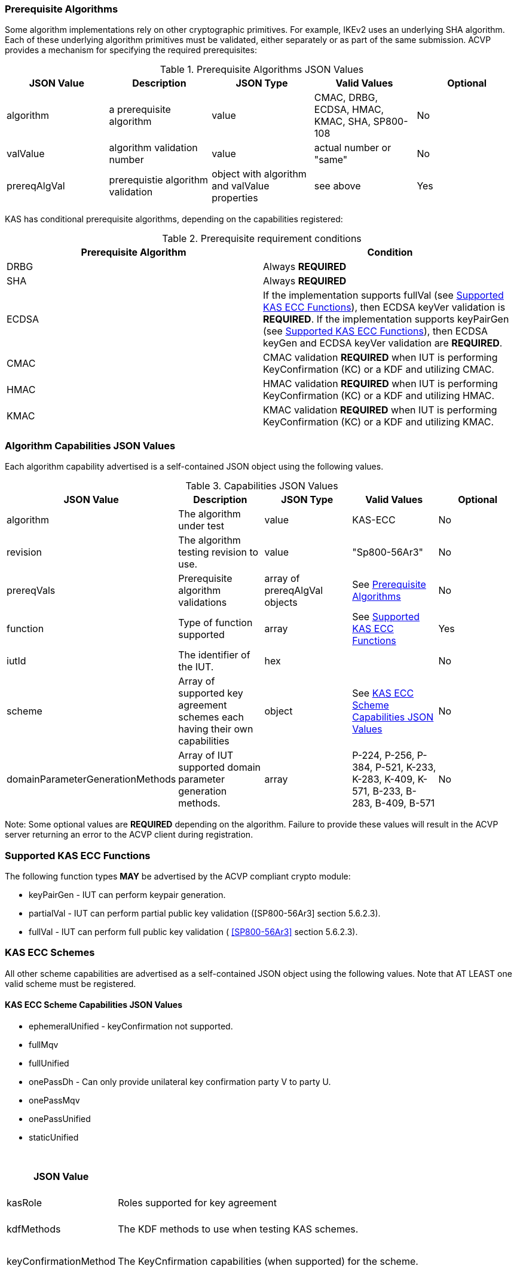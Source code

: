 
[[prereq_algs]]
=== Prerequisite Algorithms

Some algorithm implementations rely on other cryptographic primitives. For example, IKEv2 uses an underlying SHA algorithm. Each of these underlying algorithm primitives must be validated, either separately or as part of the same 	submission. ACVP provides a mechanism for specifying the required prerequisites:

[[rereqs_table]]

.Prerequisite Algorithms JSON Values
|===
| JSON Value| Description| JSON Type| Valid Values| Optional

| algorithm| a prerequisite algorithm| value| CMAC, DRBG, ECDSA, HMAC, KMAC, SHA, SP800-108| No
| valValue| algorithm validation number| value| actual number or "same"| No
| prereqAlgVal| prerequistie algorithm validation| object with algorithm and valValue properties| see above| Yes
|===

KAS has conditional prerequisite algorithms, depending on the capabilities registered:

[[prereqs_requirements_table]]

.Prerequisite requirement conditions
|===
| Prerequisite Algorithm| Condition

| DRBG | Always *REQUIRED*
| SHA | Always *REQUIRED*
| ECDSA | If the implementation supports fullVal (see <<supported_functions>>), then ECDSA keyVer validation is *REQUIRED*. If the implementation supports keyPairGen (see <<supported_functions>>), then ECDSA keyGen and ECDSA keyVer validation are *REQUIRED*.
| CMAC | CMAC validation *REQUIRED* when IUT is performing KeyConfirmation (KC) or a KDF and utilizing CMAC.
| HMAC | HMAC validation *REQUIRED* when IUT is performing KeyConfirmation (KC) or a KDF and utilizing HMAC.
| KMAC | KMAC validation *REQUIRED* when IUT is performing KeyConfirmation (KC) or a KDF and utilizing KMAC.
|===


[[cap_ex]]
=== Algorithm Capabilities JSON Values

Each algorithm capability advertised is a self-contained JSON object using the following values.

[[caps_table]]

.Capabilities JSON Values
|===
| JSON Value| Description| JSON Type| Valid Values| Optional

| algorithm| The algorithm under test| value| KAS-ECC| No
| revision| The algorithm testing revision to use.| value| "Sp800-56Ar3"| No
| prereqVals| Prerequisite algorithm validations| array of prereqAlgVal objects| See <<prereq_algs>>| No
| function| Type of function supported| array| See <<supported_functions>>| Yes
| iutId| The identifier of the IUT.| hex|  | No 
| scheme| Array of supported key agreement schemes each having their own capabilities| object| See <<supported_schemes>>| No
| domainParameterGenerationMethods| Array of IUT supported domain parameter generation methods. | array | P-224, P-256, P-384, P-521, K-233, K-283, K-409, K-571, B-233, B-283, B-409, B-571| No
|===

Note: Some optional values are *REQUIRED* depending on the algorithm. Failure to provide these values will result in the ACVP server returning an error to the ACVP client during registration.

[[supported_functions]]
=== Supported KAS ECC Functions

The following function types *MAY* be advertised by the ACVP compliant crypto module:

* keyPairGen - IUT can perform keypair generation.

* partialVal - IUT can perform partial public key validation ([SP800-56Ar3] section 5.6.2.3).

* fullVal - IUT can perform full public key validation (
<<SP800-56Ar3>> section 5.6.2.3).

[[schemes]]
=== KAS ECC Schemes

All other scheme capabilities are advertised as a self-contained JSON object using the following values.  Note that AT LEAST one valid scheme must be registered.
   
[[supported_schemes]]
==== KAS ECC Scheme Capabilities JSON Values

* ephemeralUnified - keyConfirmation not supported.
* fullMqv
* fullUnified
* onePassDh - Can only provide unilateral key confirmation party V to party U.
* onePassMqv
* onePassUnified
* staticUnified

[[scheme_caps_table]]
.Capabilities JSON Values
|===
| JSON Value| Description| JSON Type| Valid Values| Optional

| kasRole| Roles supported for key agreement| array| initiator and/or responder| No
| kdfMethods| The KDF methods to use when testing KAS schemes. | object| <<kdfmethods>>| No
| keyConfirmationMethod| The KeyCnfirmation capabilities (when supported) for the scheme.| object| <<keyconfirmmethod>>| Yes
| l| The length of the key to derive (using a KDF) or transport (using a KTS scheme).  This value should be large enough to accommodate the key length used for the mac algorithms in use for key confirmation, ideally the maximum value the IUT can support with their KAS/KTS implementation.  Maximum value (for testing purposes) is 1024.| integer| 128 minimum without KC, 136 minimum with KC, maximum 1024.| No
|===

[[kdfmethods]]
===== Supported Kdf Methods

Note that AT LEAST one KDF Method is required for KAS schemes.  The following *MAY* be advertised by the ACVP compliant crypto module:

.KDF Options
|===
| JSON Value| Description| JSON Type| Valid Values| Optional

| oneStepKdf| Indicates the IUT will be testing key derivation using the SP800-56Cr1 OneStepKdf.| object| <<onestepkdf>>| Yes
| oneStepNoCounterKdf| Indicates the IUT will be testing key derivation using the SP800-56Cr1 OneStepNoCounterKdf.| object| <<onestepnocounterkdf>>| Yes
| twoStepKdf| Indicates the IUT will be testing key derivation using the SP800-56Cr1 TwoStepKdf. | object| <<twostepkdf>>| Yes
|===

[[onestepkdf]]
====== One Step KDF Capabilities

.One Step KDF Options
|===
| JSON Value| Description| JSON Type| Valid Values| Optional

| auxFunctions| The auxiliary functions to use with the KDF.| array of <<auxfunc>>| See <<auxfunc>>| No
| fixedInfoPattern| The pattern used for fixedInfo construction. | string| See <<fixedinfopatcon>>| No
| encoding| The encoding type to use with fixedInfo construction.  Note concatenation is currently supported.  ASN.1 should be coming. | array of string| concatenation| No
|===

[[auxfunc]]
.AuxFunction Options
|===
| JSON Value| Description| JSON Type| Valid Values| Optional

| auxFunctionName| The auxiliary function to use. Note that a customization string of "KDF" is used for the function when KMAC is utilized.| string| SHA2-224, SHA2-256, SHA2-384, SHA2-512, SHA2-512/224, SHA2-512/256, SHA3-224, SHA3-256, SHA3-384, SHA3-512, HMAC-SHA2-224, HMAC-SHA2-256, HMAC-SHA2-384, HMAC-SHA2-512, HMAC-SHA2-512/224, HMAC-SHA2-512/256, HMAC-SHA3-224, HMAC-SHA3-256, HMAC-SHA3-384, HMAC-SHA3-512, KMAC-128, KMAC-256 | No
| macSaltMethods| How the salt is determined (default being all 00s, random being a random salt). | array of string| default, random| Not optional for mac based auxiliary functions.
|===

[[onestepnocounterkdf]]
====== One Step No Counter KDF Capabilities

The one step no counter KDF is a special implementation of the one step KDF.  This implementation of the KDF does not utilize a 32 bit counter as a part of the concatenation that gets fed into function `H`.  As such, there is no loop within the KDF due to there being no information changing between iterations of the potential concatenation, and the KDF output length is capped at the output length of the chosen aux function (or 2048 in the case of KMAC).

.One Step No Counter KDF Options
|===
| JSON Value| Description| JSON Type| Valid Values| Optional

| auxFunctions| The auxiliary functions to use with the KDF.| array of <<auxfuncnocounter>>| See <<auxfuncnocounter>>| No
| fixedInfoPattern| The pattern used for fixedInfo construction. | string| See <<fixedinfopatcon>>| No
| encoding| The encoding type to use with fixedInfo construction.  Note concatenation is currently supported.  ASN.1 should be coming. | array of string| concatenation| No
|===

[[auxfuncnocounter]]
.AuxFunction Options
|===
| JSON Value| Description| JSON Type| Valid Values| Optional

| auxFunctionName| The auxiliary function to use. Note that a customization string of "KDF" is used for the function when KMAC is utilized.| string| SHA2-224, SHA2-256, SHA2-384, SHA2-512, SHA2-512/224, SHA2-512/256, SHA3-224, SHA3-256, SHA3-384, SHA3-512, HMAC-SHA2-224, HMAC-SHA2-256, HMAC-SHA2-384, HMAC-SHA2-512, HMAC-SHA2-512/224, HMAC-SHA2-512/256, HMAC-SHA3-224, HMAC-SHA3-256, HMAC-SHA3-384, HMAC-SHA3-512, KMAC-128, KMAC-256 | No
| l| The length of the keying material to derive (cannot exceed output length of aux function)| No
| macSaltMethods| How the salt is determined (default being all 00s, random being a random salt). | array of string| default, random| Not optional for mac based auxiliary functions.
|===

[[twostepkdf]]
====== Two Step KDF Capabilities

.Two Step KDF Options
|===
| JSON Value| Description| JSON Type| Valid Values| Optional

| capabilities| The capabilities supported for the Two Step KDF.| array of <<twostepcapcap>>| See <<twostepcapcap>>| No
|===

Note this capabilities object is very similar to the capability object from SP800-108.  Specific restrictions inherited from  SP800-108 include the following.

* The 'fixedDataOrder' options "none" and "before iterator" are not valid for "counter" KDF.  The 'fixedDataOrder' option "middle fixed data" is not valid for "feedback" nor "double pipeline iterator" KDF.
* A 'counterLength'of 0 describes that there is no counter used.  The 0 option is not valid  for "counter" KDF.
* When'counterLength' contains a value of "0", 'fixedDataOrder'must contain a value of "none" and vice versus.

[[twostepcapcap]]
.TwoStepCapabilities Options
|===
| JSON Value| Description| JSON Type| Valid Values| Optional

| macSaltMethod| How the salt is determined (default being all 00s, random being a random salt). | array of string| default, random| Not optional for mac based auxiliary functions.
| fixedInfoPattern| The pattern used for fixedInfo construction. | string| See <<fixedinfopatcon>> | No
| encoding| The encoding type to use with fixedInfo construction.  Note concatenation is currently supported.  ASN.1 should be coming. | array of string| concatenation| No
| kdfMode| The strategy for running the KDF. | string| counter, fedback, double pipeline iteration| No
| macMode| The macMode supported by the KDF. | array of string| CMAC-AES128, CMAC-AES192, CMAC-AES256, HMAC-SHA-1, HMAC-SHA2-224, HMAC-SHA2-256, HMAC-SHA2-384, HMAC-SHA2-512, HMAC-SHA2-512/224, HMAC-SHA2-512/256, HMAC-SHA3-224, HMAC-SHA3-256, HMAC-SHA3-384, HMAC-SHA3-512| No
| fixedDataOrder| The counter locations supported by the KDF. | array of string| none, before fixed data, after fixed data, before iterator| No
| counterLength| The counter lengths supported for the KDF. | array of integer| 8, 16, 24, 32| Not optional for counter mode.
| supportedLengths| The supported derivation lengths. | domain| Single range (of literal) expected.  Registered value must support the L value provided.| No
| supportsEmptyIv| The KDF supports an empty IV (feedback mode). | boolean| true, false| No
| requiresEmptyIv| The KDF requires an empty IV (feedback mode). | boolean| true, false| Yes
|===

[[keyconfirmmethod]]
===== Supported KeyConfirmation Method

.KAS ECC KeyConfirmation Capabilities JSON Values
|===
| JSON Value| Description| JSON Type| Valid Values| Optional

| macMethods| The MAC methods to use when testing KAS or KTS schemes with key confirmation.| object| <<supmacmet>>| No
| keyConfirmationDirections| The directions in which key confirmation is supported.| array| unilateral, bilateral| No
| keyConfirmationRoles| The roles in which key confirmation is supported.| array| provider, recipient| No
|===

[[fixedinfopatcon]]
===== FixedInfoPatternConstruction

IUTs *MUST* be capable of specifying how the FixedInfo is constructed for the KAS/KTS negotiation. Note that for the purposes of testing against the ACVP system, both uPartyInfo and vPartyInfo are *REQUIRED* to be registered within the fixed info pattern.

Pattern candidates:

* literal[0123456789ABCDEF]

  ** uses the specified hex within "[]". literal[0123456789ABCDEF]
substitutes "0123456789ABCDEF" in place of the field

* uPartyInfo

  ** uPartyId { || ephemeralKey } { || ephemeralNonce } { || dkmNonce } { || c }
    *** "optional" items such as ephemeralKey *MUST* be included when available for ACVP testing.

* vPartyInfo

  ** vPartyId { || ephemeralKey } { || ephemeralNonce } { || dkmNonce } { || c }
    *** "optional" items such as ephemeralKey *MUST* be included when available for ACVP testing.

* context

  ** Random value chosen by ACVP server to represent the context.

* algorithmId

  ** Random value chosen by ACVP server to represent the
algorithmId.

* label

  ** Random value chosen by ACVP server to represent the label.

* l

  ** The length of the derived keying material in bits, *MUST* be represented in 32 bits for ACVP testing.

Example (Note that party U is the server in this case "434156536964", party V is the IUT "a1b2c3d4e5"):

* "concatenation" : "literal[123456789CAFECAFE]||uPartyInfo||vPartyInfo"

Evaluated as:

* "123456789CAFECAFE434156536964a1b2c3d4e5"

[[supmacmet]]
===== Supported MAC Methods

Note that AT LEAST one mac method must be supplied when making use of Key Confirmation.

.MAC Method Options
|===
| JSON Value| Description| JSON Type| Valid Values| Optional

| CMAC| Utilizes CMAC as the MAC algorithm. | object| See <<supmacopt>>.  Note that the keyLen must be 128, 192, or 256 for this MAC.| Yes
| HMAC-SHA2-224| Utilizes HMAC-SHA2-224 as the MAC algorithm. | object| See <<supmacopt>>| Yes
| HMAC-SHA2-256| Utilizes HMAC-SHA2-256 as the MAC algorithm. | object| See <<supmacopt>>| Yes
| HMAC-SHA2-384| Utilizes HMAC-SHA2-384 as the MAC algorithm. | object| See <<supmacopt>>| Yes
| HMAC-SHA2-512| Utilizes HMAC-SHA2-512 as the MAC algorithm. | object| See <<supmacopt>>| Yes
| HMAC-SHA2-512/224| Utilizes HMAC-SHA2-512/224 as the MAC algorithm. | object| See <<supmacopt>>| Yes
| HMAC-SHA2-512/256| Utilizes HMAC-SHA2-512/256 as the MAC algorithm. | object| See <<supmacopt>>| Yes
| HMAC-SHA3-224| Utilizes HMAC-SHA3-224 as the MAC algorithm. | object| See <<supmacopt>>| Yes
| HMAC-SHA3-256| Utilizes HMAC-SHA3-256 as the MAC algorithm. | object| See <<supmacopt>>| Yes
| HMAC-SHA3-384| Utilizes HMAC-SHA3-384 as the MAC algorithm. | object| See <<supmacopt>>| Yes
| HMAC-SHA3-512| Utilizes HMAC-SHA3-512 as the MAC algorithm. | object| See <<supmacopt>>| Yes
| KMAC-128| Utilizes KMAC-128 as the MAC algorithm. Note that a customization string of "KC" is used for the function when KMAC is utilized for Key Confirmation. | object| See <<supmacopt>>| Yes
| KMAC-256| Utilizes KMAC-256 as the MAC algorithm. Note that a customization string of "KC" is used for the function when KMAC is utilized for Key Confirmation.| object| See <<supmacopt>>| Yes
|===

[[supmacopt]]
====== Supported MAC Options

.MAC Method Base Options
|===
| JSON Value| Description| JSON Type| Valid Values| Optional

| keyLen| The amount of bits from the DKM to pass into the KeyConfirmation MAC function.| integer| 128 - 512.  Note that the DKM is *REQUIRED* to have at least 8 bits available after subtracting the keyLen specified.| No
| macLen| The amount of bits to use as the tag from the MAC function.| integer| 64 - 512. | No
|===

[[app-reg-ex]]
=== Example KAS-ECC Registration

The following is a example JSON object advertising support for KAS ECC.

[align=left,alt=,type=]
[source,json]
----
{
  "algorithm": "KAS-ECC",
  "revision": "Sp800-56Ar3",
  "prereqVals": [
    {
      "algorithm": "ECDSA",
      "valValue": "123456"
    },
    {
      "algorithm": "DRBG",
      "valValue": "123456"
    },
    {
      "algorithm": "SHA",
      "valValue": "123456"
    },
    {
      "algorithm": "KMAC",
      "valValue": "123456"
    },
    {
      "algorithm": "HMAC",
      "valValue": "123456"
    }
  ],
  "function": [
    "keyPairGen",
    "partialVal"
  ],
  "iutId": "123456ABCD",
  "scheme": {
    "ephemeralUnified": {
      "kasRole": [
        "initiator",
        "responder"
      ],
      "kdfMethods": {
        "oneStepKdf": {
          "auxFunctions": [
            {
              "auxFunctionName": "KMAC-128",
              "macSaltMethods": [
                "default"
              ]
            }
          ],
          "fixedInfoPattern": "algorithmId||l||uPartyInfo||vPartyInfo",
          "encoding": [
            "concatenation"
          ]
        },
        "oneStepNoCounterKdf": {
          "auxFunctions": [
            {
              "auxFunctionName": "KMAC-128",
              "l": 256,
              "macSaltMethods": [
                "default"
              ]
            }
          ],
          "fixedInfoPattern": "algorithmId||l||uPartyInfo||vPartyInfo",
          "encoding": [
            "concatenation"
          ]
        },
        "twoStepKdf": {
          "capabilities": [
            {
              "macSaltMethods": [
                "random"
              ],
              "fixedInfoPattern": "l||label||uPartyInfo||vPartyInfo||context",
              "encoding": [
                "concatenation"
              ],
              "kdfMode": "feedback",
              "macMode": [
                "HMAC-SHA3-224"
              ],
              "supportedLengths": [
                512
              ],
              "fixedDataOrder": [
                "after fixed data"
              ],
              "counterLength": [
                32
              ],
              "requiresEmptyIv": false,
              "supportsEmptyIv": false
            }
          ]
        }
      },
      "l": 512
    },
    "onePassDh": {
      "kasRole": [
        "initiator",
        "responder"
      ],
      "kdfMethods": {
        "oneStepKdf": {
          "auxFunctions": [
            {
              "auxFunctionName": "KMAC-128",
              "macSaltMethods": [
                "default"
              ]
            }
          ],
          "fixedInfoPattern": "algorithmId||l||uPartyInfo||vPartyInfo",
          "encoding": [
            "concatenation"
          ]
        },
        "twoStepKdf": {
          "capabilities": [
            {
              "macSaltMethods": [
                "random"
              ],
              "fixedInfoPattern": "l||label||uPartyInfo||vPartyInfo||context",
              "encoding": [
                "concatenation"
              ],
              "kdfMode": "feedback",
              "macMode": [
                "HMAC-SHA3-224"
              ],
              "supportedLengths": [
                512
              ],
              "fixedDataOrder": [
                "after fixed data"
              ],
              "counterLength": [
                32
              ],
              "requiresEmptyIv": false,
              "supportsEmptyIv": false
            }
          ]
        }
      },
      "keyConfirmationMethod": {
        "macMethods": {
          "KMAC-128": {
            "keyLen": 128,
            "macLen": 128
          }
        },
        "keyConfirmationDirections": [
          "unilateral"
        ],
        "keyConfirmationRoles": [
          "provider",
          "recipient"
        ]
      },
      "l": 512
    }
  },
  "domainParameterGenerationMethods": [
    "P-224"
  ]
}    
----

[[generation_reqs_per_scheme]]
== Generation Requirements per Party per Scheme

The various schemes of KAS all have their own requirements as to keys and nonces per scheme, per party. The below table demonstrates those generation requirements:

[[scheme_generation_requirements]]

.Required Party Generation Obligations
|===
| Scheme| KasMode| KasRole| KeyConfirmationRole| KeyConfirmationDirection| StaticKeyPair| EphemeralKeyPair| EphemeralNonce| DkmNonce

| DhHybrid1| NoKdfNoKc| InitiatorPartyU| None| None| True| True| False| False
| DhHybrid1| NoKdfNoKc| ResponderPartyV| None| None| True| True| False| False
| DhHybrid1| KdfNoKc| InitiatorPartyU| None| None| True| True| False| False
| DhHybrid1| KdfNoKc| ResponderPartyV| None| None| True| True| False| False
| DhHybrid1| KdfKc| InitiatorPartyU| Provider| Unilateral| True| True| False| False
| DhHybrid1| KdfKc| InitiatorPartyU| Provider| Bilateral| True| True| False| False
| DhHybrid1| KdfKc| InitiatorPartyU| Recipient| Unilateral| True| True| False| False
| DhHybrid1| KdfKc| InitiatorPartyU| Recipient| Bilateral| True| True| False| False
| DhHybrid1| KdfKc| ResponderPartyV| Provider| Unilateral| True| True| False| False
| DhHybrid1| KdfKc| ResponderPartyV| Provider| Bilateral| True| True| False| False
| DhHybrid1| KdfKc| ResponderPartyV| Recipient| Unilateral| True| True| False| False
| DhHybrid1| KdfKc| ResponderPartyV| Recipient| Bilateral| True| True| False| False
| Mqv2| NoKdfNoKc| InitiatorPartyU| None| None| True| True| False| False
| Mqv2| NoKdfNoKc| ResponderPartyV| None| None| True| True| False| False
| Mqv2| KdfNoKc| InitiatorPartyU| None| None| True| True| False| False
| Mqv2| KdfNoKc| ResponderPartyV| None| None| True| True| False| False
| Mqv2| KdfKc| InitiatorPartyU| Provider| Unilateral| True| True| False| False
| Mqv2| KdfKc| InitiatorPartyU| Provider| Bilateral| True| True| False| False
| Mqv2| KdfKc| InitiatorPartyU| Recipient| Unilateral| True| True| False| False
| Mqv2| KdfKc| InitiatorPartyU| Recipient| Bilateral| True| True| False| False
| Mqv2| KdfKc| ResponderPartyV| Provider| Unilateral| True| True| False| False
| Mqv2| KdfKc| ResponderPartyV| Provider| Bilateral| True| True| False| False
| Mqv2| KdfKc| ResponderPartyV| Recipient| Unilateral| True| True| False| False
| Mqv2| KdfKc| ResponderPartyV| Recipient| Bilateral| True| True| False| False
| DhEphem| NoKdfNoKc| InitiatorPartyU| None| None| False| True| False| False
| DhEphem| NoKdfNoKc| ResponderPartyV| None| None| False| True| False| False
| DhEphem| KdfNoKc| InitiatorPartyU| None| None| False| True| False| False
| DhEphem| KdfNoKc| ResponderPartyV| None| None| False| True| False| False
| DhHybridOneFlow| NoKdfNoKc| InitiatorPartyU| None| None| True| True| False| False
| DhHybridOneFlow| NoKdfNoKc| ResponderPartyV| None| None| True| False| False| False
| DhHybridOneFlow| KdfNoKc| InitiatorPartyU| None| None| True| True| False| False
| DhHybridOneFlow| KdfNoKc| ResponderPartyV| None| None| True| False| False| False
| DhHybridOneFlow| KdfKc| InitiatorPartyU| Provider| Unilateral| True| True| False| False
| DhHybridOneFlow| KdfKc| InitiatorPartyU| Provider| Bilateral| True| True| False| False
| DhHybridOneFlow| KdfKc| InitiatorPartyU| Recipient| Unilateral| True| True| False| False
| DhHybridOneFlow| KdfKc| InitiatorPartyU| Recipient| Bilateral| True| True| False| False
| DhHybridOneFlow| KdfKc| ResponderPartyV| Provider| Unilateral| True| False| False| False
| DhHybridOneFlow| KdfKc| ResponderPartyV| Provider| Bilateral| True| False| True| False
| DhHybridOneFlow| KdfKc| ResponderPartyV| Recipient| Unilateral| True| False| True| False
| DhHybridOneFlow| KdfKc| ResponderPartyV| Recipient| Bilateral| True| False| True| False
| Mqv1| NoKdfNoKc| InitiatorPartyU| None| None| True| True| False| False
| Mqv1| NoKdfNoKc| ResponderPartyV| None| None| True| False| False| False
| Mqv1| KdfNoKc| InitiatorPartyU| None| None| True| True| False| False
| Mqv1| KdfNoKc| ResponderPartyV| None| None| True| False| False| False
| Mqv1| KdfKc| InitiatorPartyU| Provider| Unilateral| True| True| False| False
| Mqv1| KdfKc| InitiatorPartyU| Provider| Bilateral| True| True| False| False
| Mqv1| KdfKc| InitiatorPartyU| Recipient| Unilateral| True| True| False| False
| Mqv1| KdfKc| InitiatorPartyU| Recipient| Bilateral| True| True| False| False
| Mqv1| KdfKc| ResponderPartyV| Provider| Unilateral| True| False| False| False
| Mqv1| KdfKc| ResponderPartyV| Provider| Bilateral| True| False| True| False
| Mqv1| KdfKc| ResponderPartyV| Recipient| Unilateral| True| False| True| False
| Mqv1| KdfKc| ResponderPartyV| Recipient| Bilateral| True| False| True| False
| DhOneFlow| NoKdfNoKc| InitiatorPartyU| None| None| False| True| False| False
| DhOneFlow| NoKdfNoKc| ResponderPartyV| None| None| True| False| False| False
| DhOneFlow| KdfNoKc| InitiatorPartyU| None| None| False| True| False| False
| DhOneFlow| KdfNoKc| ResponderPartyV| None| None| True| False| False| False
| DhOneFlow| KdfKc| InitiatorPartyU| Recipient| Unilateral| False| True| False| False
| DhOneFlow| KdfKc| ResponderPartyV| Provider| Unilateral| True| False| False| False
| DhStatic| NoKdfNoKc| InitiatorPartyU| None| None| True| False| False| False
| DhStatic| NoKdfNoKc| ResponderPartyV| None| None| True| False| False| False
| DhStatic| KdfNoKc| InitiatorPartyU| None| None| True| False| False| True
| DhStatic| KdfNoKc| ResponderPartyV| None| None| True| False| False| False
| DhStatic| KdfKc| InitiatorPartyU| Provider| Unilateral| True| False| False| True
| DhStatic| KdfKc| InitiatorPartyU| Provider| Bilateral| True| False| False| True
| DhStatic| KdfKc| InitiatorPartyU| Recipient| Unilateral| True| False| False| True
| DhStatic| KdfKc| InitiatorPartyU| Recipient| Bilateral| True| False| False| True
| DhStatic| KdfKc| ResponderPartyV| Provider| Unilateral| True| False| False| False
| DhStatic| KdfKc| ResponderPartyV| Provider| Bilateral| True| False| True| False
| DhStatic| KdfKc| ResponderPartyV| Recipient| Unilateral| True| False| True| False
| DhStatic| KdfKc| ResponderPartyV| Recipient| Bilateral| True| False| True| False
|===

